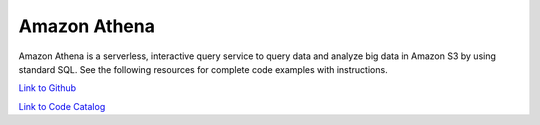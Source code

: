 .. Copyright Amazon.com, Inc. or its affiliates. All Rights Reserved.

   This work is licensed under a Creative Commons Attribution-NonCommercial-ShareAlike 4.0
   International License (the "License"). You may not use this file except in compliance with the
   License. A copy of the License is located at http://creativecommons.org/licenses/by-nc-sa/4.0/.

   This file is distributed on an "AS IS" BASIS, WITHOUT WARRANTIES OR CONDITIONS OF ANY KIND,
   either express or implied. See the License for the specific language governing permissions and
   limitations under the License.

#############
Amazon Athena
#############

.. meta::
   :description: How to use the AWS SDK for Java to work with Amazon Athena
   :keywords: AWS for Java SDK code examples, Amazon Athena


Amazon Athena is a serverless, interactive query service to query data and analyze big data in Amazon S3 by using standard SQL. See the following resources for complete code examples with instructions. 

`Link to Github <https://github.com/awsdocs/aws-doc-sdk-examples/tree/master/javav2/example_code/athena>`_ 

`Link to Code Catalog <https://docs.aws.amazon.com/code-samples/latest/catalog/code-catalog-javav2-example_code-athena.html>`_ 


